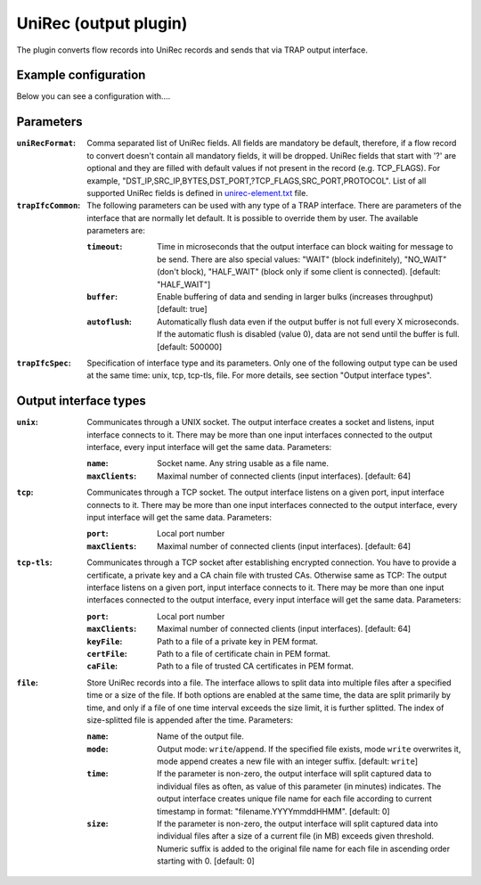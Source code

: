 UniRec (output plugin)
======================

The plugin converts flow records into UniRec records and sends that via TRAP output interface.


Example configuration
---------------------

Below you can see a configuration with....

Parameters
----------

:``uniRecFormat``:
    Comma separated list of UniRec fields. All fields are mandatory be default, therefore, if
    a flow record to convert doesn't contain all mandatory fields, it will be dropped.
    UniRec fields that start with '?' are optional and they are filled with default values if
    not present in the record (e.g. TCP_FLAGS).
    For example, "DST_IP,SRC_IP,BYTES,DST_PORT,?TCP_FLAGS,SRC_PORT,PROTOCOL".
    List of all supported UniRec fields is defined in `unirec-element.txt <unirec-elements.txt>`_
    file.

:``trapIfcCommon``:
    The following parameters can be used with any type of a TRAP interface. There are parameters
    of the interface that are normally let default. It is possible to override them by user. The
    available parameters are:

    :``timeout``:
        Time in microseconds that the output interface can block waiting for message to be send.
        There are also special values: "WAIT" (block indefinitely), "NO_WAIT" (don't block),
        "HALF_WAIT" (block only if some client is connected). [default: "HALF_WAIT"]

    :``buffer``:
        Enable buffering of data and sending in larger bulks (increases throughput)
        [default: true]

    :``autoflush``:
        Automatically flush data even if the output buffer is not full every X microseconds.
        If the automatic flush is disabled (value 0), data are not send until the buffer is full.
        [default: 500000]

:``trapIfcSpec``:
    Specification of interface type and its parameters. Only one of the following output type can
    be used at the same time: unix, tcp, tcp-tls, file. For more details, see section
    "Output interface types".

Output interface types
----------------------

:``unix``:
    Communicates through a UNIX socket. The output interface creates a socket and listens, input
    interface connects to it. There may be more than one input interfaces connected to the output
    interface, every input interface will get the same data. Parameters:

    :``name``:
        Socket name. Any string usable as a file name.

    :``maxClients``:
        Maximal number of connected clients (input interfaces). [default: 64]

:``tcp``:
    Communicates through a TCP socket. The output interface listens on a given port, input
    interface connects to it. There may be more than one input interfaces connected to the output
    interface, every input interface will get the same data. Parameters:

    :``port``:
        Local port number

    :``maxClients``:
        Maximal number of connected clients (input interfaces). [default: 64]

:``tcp-tls``:
    Communicates through a TCP socket after establishing encrypted connection. You have to
    provide a certificate, a private key and a CA chain file with trusted CAs. Otherwise same
    as TCP: The output interface listens on a given port, input interface connects to it.
    There may be more than one input interfaces connected to the output interface,
    every input interface will get the same data. Parameters:

    :``port``:
        Local port number

    :``maxClients``:
        Maximal number of connected clients (input interfaces). [default: 64]

    :``keyFile``:
        Path to a file of a private key in PEM format.

    :``certFile``:
        Path to a file of certificate chain in PEM format.

    :``caFile``:
        Path to a file of trusted CA certificates in PEM format.

:``file``:
    Store UniRec records into a file. The interface allows to split data into multiple files
    after a specified time or a size of the file. If both options are enabled at the same time,
    the data are split primarily by time, and only if a file of one time interval exceeds
    the size limit, it is further splitted. The index of size-splitted file is appended after the
    time. Parameters:

    :``name``:
        Name of the output file.

    :``mode``:
        Output mode: ``write``/``append``. If the specified file exists, mode ``write`` overwrites
        it, mode append creates a new file with an integer suffix. [default: ``write``]

    :``time``:
        If the parameter is non-zero, the output interface will split captured data to individual
        files as often, as value of this parameter (in minutes) indicates. The output interface
        creates unique file name for each file according to current timestamp in format:
        "filename.YYYYmmddHHMM". [default: 0]

    :``size``:
        If the parameter is non-zero, the output interface will split captured data into individual
        files after a size of a current file (in MB) exceeds given threshold. Numeric suffix is
        added to the original file name for each file in ascending order starting with 0.
        [default: 0]
